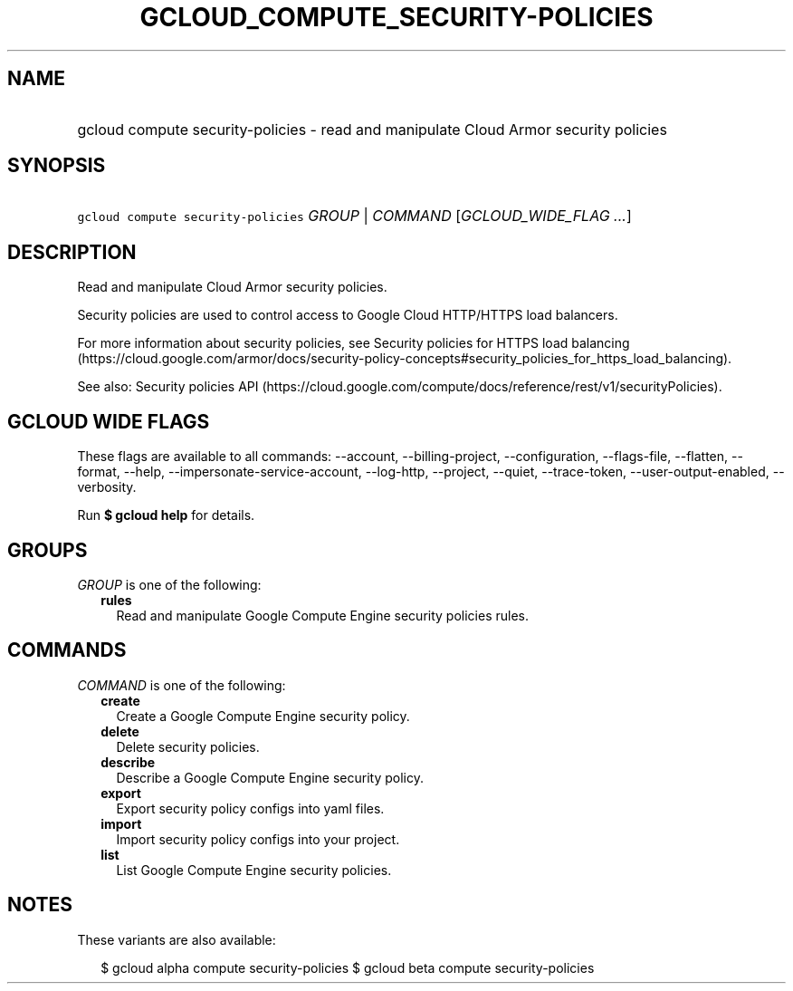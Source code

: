 
.TH "GCLOUD_COMPUTE_SECURITY\-POLICIES" 1



.SH "NAME"
.HP
gcloud compute security\-policies \- read and manipulate Cloud Armor security policies



.SH "SYNOPSIS"
.HP
\f5gcloud compute security\-policies\fR \fIGROUP\fR | \fICOMMAND\fR [\fIGCLOUD_WIDE_FLAG\ ...\fR]



.SH "DESCRIPTION"

Read and manipulate Cloud Armor security policies.

Security policies are used to control access to Google Cloud HTTP/HTTPS load
balancers.

For more information about security policies, see Security policies for HTTPS
load balancing
(https://cloud.google.com/armor/docs/security\-policy\-concepts#security_policies_for_https_load_balancing).

See also: Security policies API
(https://cloud.google.com/compute/docs/reference/rest/v1/securityPolicies).



.SH "GCLOUD WIDE FLAGS"

These flags are available to all commands: \-\-account, \-\-billing\-project,
\-\-configuration, \-\-flags\-file, \-\-flatten, \-\-format, \-\-help,
\-\-impersonate\-service\-account, \-\-log\-http, \-\-project, \-\-quiet,
\-\-trace\-token, \-\-user\-output\-enabled, \-\-verbosity.

Run \fB$ gcloud help\fR for details.



.SH "GROUPS"

\f5\fIGROUP\fR\fR is one of the following:

.RS 2m
.TP 2m
\fBrules\fR
Read and manipulate Google Compute Engine security policies rules.


.RE
.sp

.SH "COMMANDS"

\f5\fICOMMAND\fR\fR is one of the following:

.RS 2m
.TP 2m
\fBcreate\fR
Create a Google Compute Engine security policy.

.TP 2m
\fBdelete\fR
Delete security policies.

.TP 2m
\fBdescribe\fR
Describe a Google Compute Engine security policy.

.TP 2m
\fBexport\fR
Export security policy configs into yaml files.

.TP 2m
\fBimport\fR
Import security policy configs into your project.

.TP 2m
\fBlist\fR
List Google Compute Engine security policies.


.RE
.sp

.SH "NOTES"

These variants are also available:

.RS 2m
$ gcloud alpha compute security\-policies
$ gcloud beta compute security\-policies
.RE

